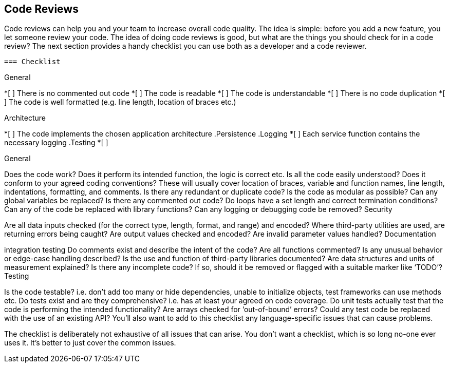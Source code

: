 == Code Reviews

Code reviews can help you and your team to increase overall code quality.
The idea is simple: before you add a new feature, you let someone review your code.
The idea of doing code reviews is good, but what are the things you should check for in a code review?
The next section provides a handy checklist you can use both as a developer and a code reviewer.

 === Checklist

.General
*[ ] There is no commented out code
*[ ] The code is readable
*[ ] The code is understandable
*[ ] There is no code duplication
*[ ] The code is well formatted (e.g. line length, location of braces etc.)

.Architecture
*[ ] The code implements the chosen application architecture
.Persistence
.Logging
*[ ] Each service function contains the necessary logging
.Testing
*[ ]

General

Does the code work? Does it perform its intended function, the logic is correct etc.
Is all the code easily understood?
Does it conform to your agreed coding conventions? These will usually cover location of braces, variable and function names, line length, indentations, formatting, and comments.
Is there any redundant or duplicate code?
Is the code as modular as possible?
Can any global variables be replaced?
Is there any commented out code?
Do loops have a set length and correct termination conditions?
Can any of the code be replaced with library functions?
Can any logging or debugging code be removed?
Security

Are all data inputs checked (for the correct type, length, format, and range) and encoded?
Where third-party utilities are used, are returning errors being caught?
Are output values checked and encoded?
Are invalid parameter values handled?
Documentation

integration testing
Do comments exist and describe the intent of the code?
Are all functions commented?
Is any unusual behavior or edge-case handling described?
Is the use and function of third-party libraries documented?
Are data structures and units of measurement explained?
Is there any incomplete code? If so, should it be removed or flagged with a suitable marker like ‘TODO’?
Testing

Is the code testable? i.e. don’t add too many or hide dependencies, unable to initialize objects, test frameworks can use methods etc.
Do tests exist and are they comprehensive? i.e. has at least your agreed on code coverage.
Do unit tests actually test that the code is performing the intended functionality?
Are arrays checked for ‘out-of-bound’ errors?
Could any test code be replaced with the use of an existing API?
You’ll also want to add to this checklist any language-specific issues that can cause problems.

The checklist is deliberately not exhaustive of all issues that can arise. You don’t want a checklist, which is so long no-one ever uses it. It’s better to just cover the common issues.

